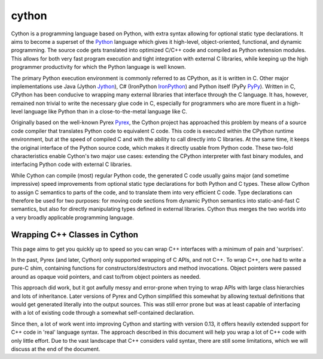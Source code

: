 ﻿

.. index::
   pair: python ; cython


.. _cython:

=========
cython
=========

.. seealso::

   - http://cython.org/
   - http://docs.cython.org/src/quickstart/overview.html


.. image:: cython-logo-light.png


Cython is a programming language based on Python, with extra syntax
allowing for optional static type declarations. It aims to become a superset
of the Python_ language which gives it high-level, object-oriented,
functional, and dynamic programming.  The source code gets translated
into optimized C/C++ code and compiled as Python extension modules.
This allows for both very fast program execution and tight integration
with external C libraries, while keeping up the high programmer
productivity for which the Python language is well known.

The primary Python execution environment is commonly referred to as
CPython, as it is written in C.  Other major implementations use Java
(Jython Jython_), C# (IronPython IronPython_) and Python itself
(PyPy PyPy_).  Written in C, CPython has been conducive to wrapping
many external libraries that interface through the C language.  It
has, however, remained non trivial to write the necessary glue code in
C, especially for programmers who are more fluent in a high-level
language like Python than in a close-to-the-metal language like C.

Originally based on the well-known Pyrex Pyrex_, the Cython project has
approached this problem by means of a source code compiler that
translates Python code to equivalent C code.  This code is executed
within the CPython runtime environment, but at the speed of compiled C
and with the ability to call directly into C libraries.
At the same time, it keeps the original interface of the Python
source code, which makes it directly usable from Python code.  These
two-fold characteristics enable Cython's two major use cases:
extending the CPython interpreter with fast binary modules, and
interfacing Python code with external C libraries.

While Cython can compile (most) regular Python code, the generated C
code usually gains major (and sometime impressive) speed improvements
from optional static type declarations for both Python and C types.
These allow Cython to assign C semantics to parts of the code, and to
translate them into very efficient C code.  Type declarations can
therefore be used for two purposes: for moving code sections from
dynamic Python semantics into static-and-fast C semantics, but also
for directly manipulating types defined in external libraries.  Cython
thus merges the two worlds into a very broadly applicable programming
language.

.. _IronPython: http://www.codeplex.com/IronPython
.. _Jython: http://www.jython.org/
.. _PyPy: http://codespeak.net/pypy
.. _Pyrex: http://www.cosc.canterbury.ac.nz/greg.ewing/python/Pyrex/
.. _Python:  http://python.org



Wrapping C++ Classes in Cython
==============================

.. seealso:: http://wiki.cython.org/WrappingCPlusPlus


This page aims to get you quickly up to speed so you can wrap C++ interfaces with
a minimum of pain and 'surprises'.

In the past, Pyrex (and later, Cython) only supported wrapping of C APIs, and
not C++. To wrap C++, one had to write a pure-C shim, containing functions
for constructors/destructors and method invocations. Object pointers were passed
around as opaque void pointers, and cast to/from object pointers as needed.

This approach did work, but it got awfully messy and error-prone when trying to
wrap APIs with large class hierarchies and lots of inheritance. Later versions
of Pyrex and Cython simplified this somewhat by allowing textual definitions
that would get generated literally into the output sources. This was still error
prone but was at least capable of interfacing with a lot of existing code through
a somewhat self-contained declaration.

Since then, a lot of work went into improving Cython and starting with
version 0.13, it offers heavily extended support for C++ code in 'real'
language syntax. The approach described in this document will help you wrap a
lot of C++ code with only little effort. Due to the vast landscape that C++
considers valid syntax, there are still some limitations, which we will discuss
at the end of the document.
